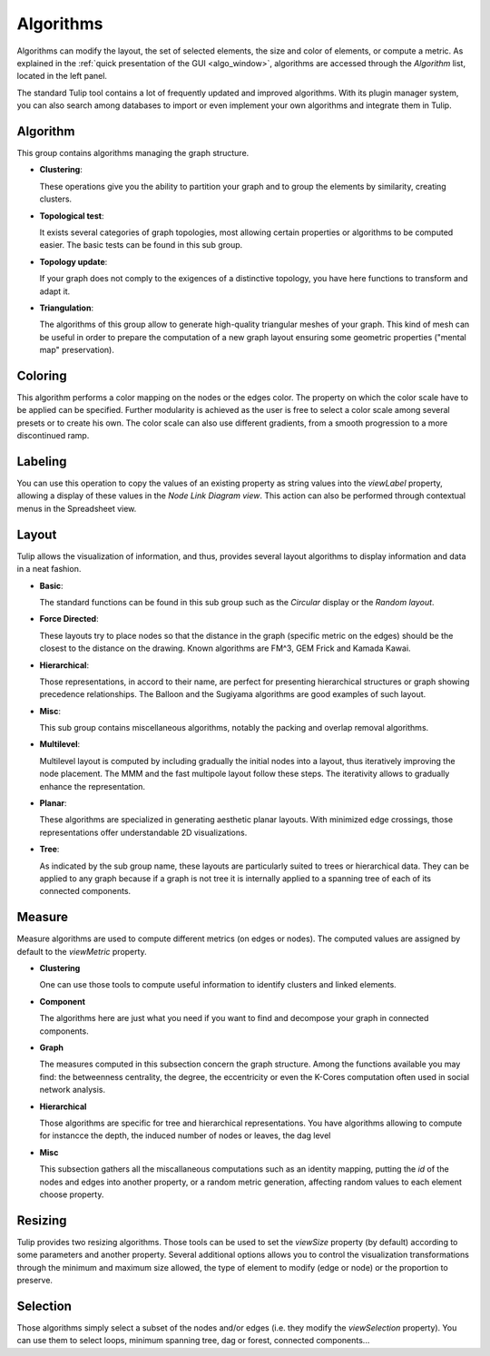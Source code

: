 .. _algorithm:

**********
Algorithms
**********

.. _algo:

Algorithms can modify the layout, the set of selected elements, the size and color of elements, or compute a metric. As explained in the :ref:`quick presentation of the GUI <algo_window>`, algorithms are accessed through the *Algorithm* list, located in the left panel.

The standard Tulip tool contains a lot of frequently updated and improved algorithms. With its plugin manager system, you can also search among databases to import or even implement your own algorithms and integrate them in Tulip.


.. _algo_algorithm:

Algorithm
=========

This group contains algorithms managing the graph structure.

* **Clustering**:

  These operations give you the ability to partition your graph and to group the elements by similarity, creating clusters.

* **Topological test**:

  It exists several categories of graph topologies, most allowing certain properties or algorithms to be computed easier. The basic tests can be found in this sub group.

* **Topology update**:

  If your graph does not comply to the exigences of a distinctive topology, you have here functions to transform and adapt it.

* **Triangulation**:

  The algorithms of this group allow to generate high-quality triangular meshes of your graph. This kind of mesh can be useful in order to prepare the computation of a new graph layout ensuring some geometric properties ("mental map" preservation).


.. _algo_color:

Coloring
========

This algorithm performs a color mapping on the nodes or the edges color. The property on which the color scale have to be applied can be specified. Further modularity is achieved as the user is free to select a color scale among several presets or to create his own. The color scale can also use different gradients, from a smooth progression to a more discontinued ramp.


.. _algo_label:

Labeling
========

You can use this operation to copy the values of an existing property as string values into the *viewLabel* property, allowing a display of these values in the *Node Link Diagram view*. This action can also be performed through contextual menus in the Spreadsheet view.


.. _algo_layout:

Layout
======

Tulip allows the visualization of information, and thus, provides several layout algorithms to display information and data in a neat fashion.

* **Basic**:

  The standard functions can be found in this sub group such as the *Circular* display or the *Random layout*.

* **Force Directed**:

  These layouts try to place nodes so that the distance in the graph (specific metric on the edges) should be the closest to the distance on the drawing. Known algorithms are FM^3, GEM Frick and Kamada Kawai.

* **Hierarchical**:

  Those representations, in accord to their name, are perfect for presenting hierarchical structures or graph showing precedence relationships. The Balloon and the Sugiyama algorithms are good examples of such layout.

* **Misc**:

  This sub group contains miscellaneous algorithms, notably the packing and overlap removal algorithms.

* **Multilevel**:

  Multilevel layout is computed by including gradually the initial nodes into a layout, thus iteratively improving the node placement. The MMM and the fast multipole layout follow these steps. The iterativity allows to gradually enhance the representation.

* **Planar**:

  These algorithms are specialized in generating aesthetic planar layouts. With minimized edge crossings, those representations offer understandable 2D visualizations.

* **Tree**:

  As indicated by the sub group name, these layouts are particularly suited to trees or hierarchical data. They can be applied to any graph because if a graph is not tree it is internally applied to a spanning tree of each of its connected components.


.. _algo_measure:

Measure
=======

Measure algorithms are used to compute different metrics (on edges or nodes). The computed values are assigned by default to the *viewMetric* property.

* **Clustering**

  One can use those tools to compute useful information to identify clusters and linked elements.
 
* **Component**

  The algorithms here are just what you need if you want to find and decompose your graph in connected components.

* **Graph**

  The measures computed in this subsection concern the graph structure. Among the functions available you may find: the betweenness centrality, the degree, the eccentricity or even the K-Cores computation often used in social network analysis.

* **Hierarchical**

  Those algorithms are specific for tree and hierarchical representations. You have algorithms allowing to compute for instancce the depth, the induced number of nodes or leaves, the dag level

* **Misc**

  This subsection gathers all the miscallaneous computations such as an identity mapping, putting the *id* of the nodes and edges into another property, or a random metric generation, affecting random values to each element choose property.

.. _algo_size:

Resizing
========

Tulip provides two resizing algorithms. Those tools can be used to set the *viewSize* property (by default) according to some parameters and another property. Several additional options allows you to control the visualization transformations through the minimum and maximum size allowed, the type of element to modify (edge or node) or the proportion to preserve.


.. _algo_select:

Selection
=========

Those algorithms simply select a subset of the nodes and/or edges (i.e. they modify the *viewSelection* property). You can use them to select loops, minimum spanning tree, dag or forest, connected components...
 
